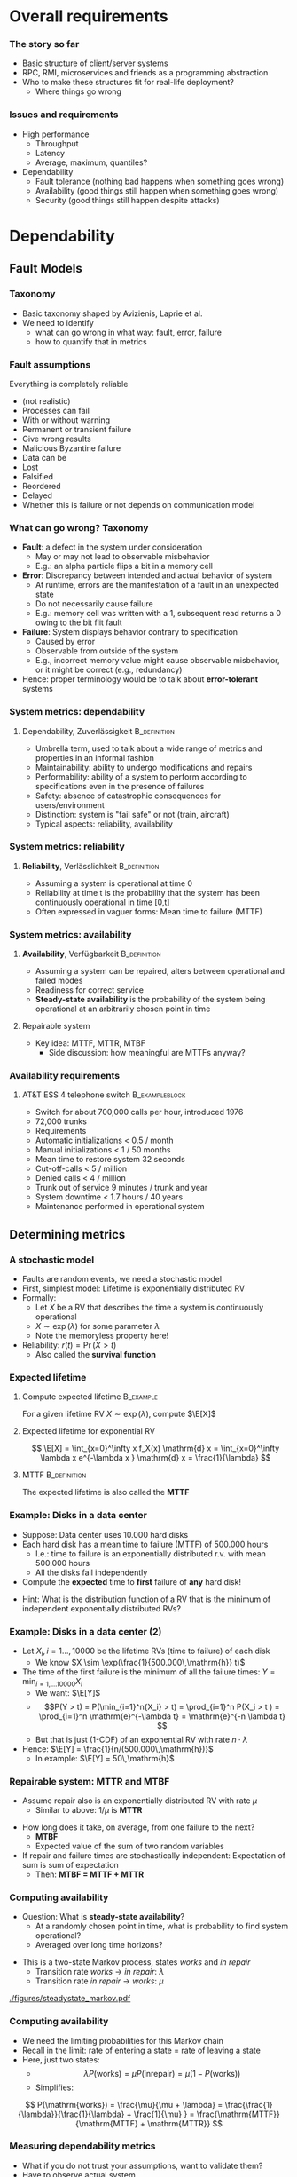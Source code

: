 #+BIBLIOGRAPHY: ../bib plain

* Overall requirements

*** The story so far 

- Basic structure of client/server systems
- RPC, RMI, microservices and friends as a programming abstraction
- Who to make these structures fit for real-life deployment?
  - Where things go wrong 

*** Issues and requirements 
 - High performance
   - Throughput
   - Latency
   - Average, maximum, quantiles? 
 - Dependability 
   - Fault tolerance (nothing bad happens when something goes wrong)  
   - Availability (good things still happen when something goes wrong)
   - Security (good things still happen despite attacks) 




* Dependability
  :PROPERTIES:
  :CUSTOM_ID: sec:dependability
  :END:

** Fault Models 
*** Taxonomy

- Basic taxonomy shaped by Avizienis, Laprie et
  al. \cite{avizienis04:_dependable_taxonomy} 
- We need to identify
  - what can go wrong in what way: fault, error, failure
  - how to quantify that in metrics 


*** Fault assumptions 
 Everything is completely reliable 
 - (not realistic)
 - Processes can fail
 - With or without warning
 - Permanent or transient failure
 - Give wrong results
 - Malicious Byzantine failure
 - Data can be
 - Lost
 - Falsified
 - Reordered
 - Delayed
 - Whether this is failure or not depends on communication model

*** What can go wrong? Taxonomy 


- *Fault*: a defect in the system under consideration 
  - May or may not lead to observable misbehavior 
  - E.g.: an alpha particle flips a bit in a memory cell 
- *Error*: Discrepancy between intended and actual behavior of system 
  - At runtime, errors are the manifestation of a fault in an
    unexpected state 
  - Do not necessarily cause failure 
  - E.g.: memory cell was written with a 1, subsequent read returns a
    0 owing to the bit flit fault  
- *Failure*: System displays behavior contrary to specification 
  - Caused by error
  - Observable from outside of the system 
  - E.g., incorrect memory value might cause observable misbehavior,
    or it might be correct (e.g., redundancy)  
- Hence: proper terminology would be to talk about *error-tolerant* systems 


*** System metrics: dependability  

**** Dependability, Zuverlässigkeit                            :B_definition:
     :PROPERTIES:
     :BEAMER_env: definition
     :END:
 - Umbrella term, used to talk about a wide range of metrics and
   properties in an informal fashion 
 - Maintainability: ability to undergo modifications and repairs
 - Performability: ability of a system to perform according to
   specifications even in the presence of failures  
 - Safety: absence of catastrophic consequences for users/environment
 - Distinction: system is "fail safe" or not (train, aircraft) 
 - Typical aspects: reliability, availability 

*** System metrics: reliability 

**** *Reliability*, Verlässlichkeit                            :B_definition:
     :PROPERTIES:
     :BEAMER_env: definition
     :END:


 - Assuming a system is operational at time 0
 - Reliability at time t is the probability that the system has been continuously operational in time [0,t] 
 - Often expressed in vaguer forms: Mean time to failure (MTTF)

*** System metrics: availability  

**** *Availability*, Verfügbarkeit                             :B_definition:
     :PROPERTIES:
     :BEAMER_env: definition
     :END:


 - Assuming a system can be repaired, alters between operational and
   failed modes  
 - Readiness for correct service 
 - *Steady-state availability* is the probability of the system being
   operational at an arbitrarily chosen point in time 


**** Repairable system 
 - Key idea: \ac{MTTF}, \ac{MTTR}, \ac{MTBF} 
   - Side discussion: how meaningful are MTTFs anyway? 

*** Availability requirements

**** AT&T ESS 4 telephone switch                             :B_exampleblock:
     :PROPERTIES:
     :BEAMER_env: exampleblock
     :END:

 - Switch for about 700,000 calls per hour, introduced 1976
 - 72,000 trunks
 - Requirements
 - Automatic initializations		< 0.5 / month
 - Manual initializations		< 1 / 50 months
 - Mean time to restore system 	32 seconds
 - Cut-off-calls			< 5 / million
 - Denied calls			< 4 / million
 - Trunk out of service		9 minutes / trunk and year
 - System downtime		< 1.7 hours / 40 years
 - Maintenance performed in operational system


** Determining metrics 



*** A stochastic model  

- Faults are random events, we need a stochastic model 
- First, simplest model: Lifetime is exponentially distributed \ac{RV}
- Formally:
  - Let $X$ be a \ac{RV} that describes the time a system is
    continuously operational
  - $X \sim \exp(\lambda)$ for some parameter $\lambda$
  - Note the memoryless property here! 
- Reliability: $r(t) = \Pr(X > t)$
  - Also called the *survival function* 

*** Expected lifetime 

**** Compute expected lifetime                                    :B_example:
     :PROPERTIES:
     :BEAMER_env: example
     :END:

For a given lifetime RV $X \sim \exp(\lambda)$, compute $\E[X]$


#+BEAMER: \pause

**** Expected lifetime for exponential RV 

$$ \E[X] = \int_{x=0}^\infty x f_X(x) \mathrm{d} x = 
\int_{x=0}^\infty \lambda x e^{-\lambda x } \mathrm{d} x = \frac{1}{\lambda} $$ 


#+BEAMER: \pause

**** MTTF                                                      :B_definition:
     :PROPERTIES:
     :BEAMER_env: definition
     :END:

The expected lifetime is also called the *\acf{MTTF}*



*** Example: Disks in a data center 

- Suppose: Data center uses 10.000 hard disks 
- Each hard disk has a mean time to failure (MTTF) of 500.000 hours
  - I.e.: time to failure is an exponentially distributed r.v. with
    mean 500.000 hours  
  - All the disks fail independently 
- Compute the *expected* time to *first* failure of *any* hard disk! 

#+BEAMER: \pause

- Hint: What is the distribution function of  a RV that is the minimum
  of independent exponentially distributed RVs? 


*** Example: Disks in a data center (2) 

- Let $X_i, i=1\ldots, 10000$ be the lifetime RVs (time to failure) of
  each disk
  - We know $X \sim \exp(\frac{1}{500.000\,\mathrm{h}} t)$
- The time of the first failure is the minimum of all the failure
  times: $Y = \min_{i=1,\ldots10000}{X_i}$ 
  - We want: $\E[Y]$
  - $$P(Y > t) = P(\min_{i=1}^n{X_i} > t) = \prod_{i=1}^n P(X_i > t )
    = \prod_{i=1}^n    \mathrm{e}^{-\lambda t} = \mathrm{e}^{-n \lambda t}  $$
  - But that is just (1-CDF) of an exponential RV with rate
    $n\cdot\lambda$
- Hence: $\E[Y] = \frac{1}{n/(500.000\,\mathrm{h})}$
  - In example: $\E[Y] = 50\,\mathrm{h}$ 


*** Repairable system: MTTR and MTBF 

- Assume repair also is an exponentially distributed RV with rate
  $\mu$
  - Similar to above: $1/\mu$ is *\acf{MTTR}*

#+BEAMER: \pause

- How long does it take, on average, from one failure to the next?
  - *\acf{MTBF}*
  - Expected value of the sum of two random variables
- If repair and failure times are stochastically independent:
  Expectation of sum is sum of expectation
  - Then: *MTBF = MTTF + MTTR* 

*** Computing availability 
- Question: What is *steady-state availability*?
  - At a randomly chosen point in time, what is probability to find
    system operational?
  - Averaged over long time horizons? 

#+BEAMER: \pause
- This is a two-state Markov process, states /works/ and /in repair/
  - Transition rate /works/ $\rightarrow$ /in repair/: $\lambda$ 
  - Transition rate /in repair/ $\rightarrow$ /works/: $\mu$


#+CAPTION: Markov model for repairable system
#+ATTR_LaTeX: :width 0.75\linewidth
#+NAME: fig:steadystate_markov
[[./figures/steadystate_markov.pdf]]

*** Computing availability 

- We need the limiting probabilities for this Markov chain
- Recall in the limit: rate of entering a state = rate of leaving a
  state
- Here, just two states: 
  - $$\lambda P(\mathrm{works}) = \mu P(\mathrm{in repair}) = \mu (1-
    P(\mathrm{works})  ) $$
  - Simplifies:  
$$ P(\mathrm{works}) = \frac{\mu}{\mu + \lambda} = 
\frac{\frac{1}{\lambda}}{\frac{1}{\lambda} + \frac{1}{\mu} } =
\frac{\mathrm{MTTF}}{\mathrm{MTTF} + \mathrm{MTTR}} $$ 

*** Measuring dependability metrics 

- What if you do not trust your assumptions, want to validate them? 
- Have to observe actual system
- Idea: Buy many disks, run them for three years, see how many fail
  - Time to market??

#+BEAMER: \pause
- Idea 2: Stress testing
  - Run disks in challenging environments, extrapolate behavior from
    there 


#+BEAMER: \pause
- Challenge: Life gets complicated when survival probabilities are
  heavy-tailed 

*** Realistic failure assumptions 

- The nice Poisson assumptions are of course not true in reality
- More typical behaviour: Bath-tub curve
  - Hardware fails easily when very young or very old
  - Works ok in the middle of its lifetime


#+BEAMER: \pause

**** Hazard rate                                               :B_definition:
     :PROPERTIES:
     :BEAMER_env: definition
     :END:

For a lifetime RV $X$, define *hazard rate* (also *failure rate*)
function $h(t)$ as  the rate of failures in interval $(t, t + \delta
t)$, given that system has survived up to time $t$, for $\delta t
\rightarrow 0$. 

$$ h(t) = \lim _{\delta t \rightarrow 0} \frac{P(X < t + \delta t| X >
t)}{\delta t} $$ 

*** Hazard rate

Under typical independence assumptions: 
$$ h(t) = 
\lim _{\delta t \rightarrow 0} 
\frac{F_X(t+ \delta t)- F_X(t)}{1- F_X(t)}
\cdot \frac{1}{\delta t} = \frac{f_X(t)}{1-F_X(t)}
$$


**** Hazard rate, exponential distribution                        :B_example:
     :PROPERTIES:
     :BEAMER_env: example
     :END:

For exponentially distributed lifetimes with rate $\lambda$, the
hazard rate is  

$$h(t) = \frac{f_X(t)}{1-F_X(t)} = 
\frac{\lambda \mathrm{e}^{-\lambda t} }{\mathrm{e}^{-\lambda t}}$$ 

It is *constant* over time! 

#+BEAMER: \pause
How does this relate to the memorylessness property? 

*** Bathtub hazard curves 


****                                                              :B_columns:
     :PROPERTIES:
     :BEAMER_env: columns
     :END:

*****                                                                 :BMCOL:
      :PROPERTIES:
      :BEAMER_col: 0.5
      :END:


Real-life devices often have a bathtub-style hazard rate: 
- Initial burn-in
- Regular operation 
- End of life  

*****                                                                 :BMCOL:
      :PROPERTIES:
      :BEAMER_col: 0.5
      :END:


#+CAPTION: Bathtub curve for hazard rates
#+ATTR_LaTeX: :width 0.95\linewidth
#+NAME: fig:bathtub
[[./figures/bathtub.pdf]]




** Redundancy --  Standby 

*** Redundancy for high availability  

- Dealing with failures: Provide *redundant* resources 
- Simplest case: Stochastically independent
  - Increases availability exponentially in number of instances
  - But simplest cases rarely exist 
- Dimensions
  - Time redundancy: time permitting, redo in case of failure  
  - Physical redundancy: provide spare resources 
  - (Information redundancy -- extra bits, to protect against
    storage/transmission errors) 


*** Standby categories 

How to operate redundant resources? 

- *Cold* standby
  - Redundant resource powered off, needs to be
    installed and booted at failure time 
- *Warm* standby
  - Redundant resource installed and running, but does
    not process anything  
  - At failure, put necessary state from failed resource; trigger
    processing  
- *Hot* standby
  - Redundant resource installed and running, but does not process
    anything 
  - Necessary state is mirrored continuously (ideally, within fixed
    deadlines) 
- *Active/active*
  - Both actual and redundant resource are up and running, process all
    requests
  - Only output of actual system is acted upon  

*** Abstraction level? 

- Previous slide talked about /systems/
- Could be:
  - Actual computer, hardware 
  - Virtual machine 
  - Process
  - Service, consisting of multiple cooperating processes
  - ... 
- Redundancy needed on corresponding level
  - And with sufficient hardware behind it 

*** Organising redundant processes 

- Common approach: Grouping processes together
  - Flat group
  - Hierarchical group
- We will reconsider process groups once we talk about replicated data
  and consistency \ref{ch:distributed-storage}

*** How much redundancy? 

- Depends on dimension (time, physical), assumed error models, ...
- Example: Triple modular redundancy
  - Assumes that voter is simpler/more reliable than actual execution 

*** Stochastic multiplexing of redundant resources 

Problem: how many standby resources do we need? 
- One for each actual resource? Expensive!
- Enough to ensure a reasonable level of stochastic availability? 


#+BEAMER: \pause

Approach: *Stochastic multiplexing* 
- Dimension for average need, not for peak need 

** Failure  detection 

*** Failure detection 

- Decide: When to trigger handover to standby system? When to blame a
  system of failure?  
- Problem: Decide too late (false negatives) 
- Problem: Decide too eagerly (false positives)
- Introduce *failure detector*  supervising  a given system  \cite{birman12:_guide_reliab_distr_system}
 


*** Failure detector 


  - Has one of three opinions about system state:
    - *Trust*
    - *Suspect*
    - *Permanently suspect*
  - Opinion change not generally at same time as system state change 


#+CAPTION: Failure detector diverges from ground truth
#+ATTR_LaTeX: :width 0.95\linewidth
#+NAME: fig:failure_detector
[[./figures/failure_detector.pdf]]


*** Practical detectors: Activity  

- *Passive*:
  - Opportunistically use ordinary messages as sign the sender is
    alive 
  - Wait for periodic /I am alive/ messages
- *Active* 
  - *Heartbeating*: Periodically send a ping, if not answered a few
    times, declare other node dead
  - *Heartbeating with secondary channel*
    - Issue: link might be down, but node is still up 
    - Ask neighbours to confirm death
    - Communicate via other means (e.g., via file system) 

*** Practical detectors: Scope 

- Only to/with neighbors
- Forward liveness information to all nodes - *gossiping* 



* TODO Security                                                    :noexport:

*** See separate class 

Details in Jager's class. Here just some teasers. 

*** Oauth – from the commercial 
 135
*** Oauth – Situation 
 136

 AppA.A.net
 - (“client”)
 AppB.B.com
 - (“provider”)
 usernameA
 - passwordA
 usernameB
 - passwordB
 User

 DeveloperA
 - “consumer”

 DeveloperB
 - “service
 - provider”
*** Problems of a password-based solution
 137
*** Oauth structure 
 138
*** Oauth – main protocol flow 
 May be the same server or different. Interaction not specified here.
*** Obtaining access token: Example Authorization Code
 Distributed Systems, Ch. 2:  Basic Interaction Patterns
 140




* Multi-tier  architectures

*** Tiers in Web applications 

- Recall structure of Web applications so far:
  - Browser/Client: Requests information, processing
  - Web server: stores state, manipulates state if necessary
    - Possibly: Web framework in close collaboration with web server
  - Possibly, a data base to hold state 


*** Three-tier structure

This three-tier structure \cite{eckerson1995three-tier-architecture} is typical 

- *Presentation tier*: User interface, concerned with presenting data,
  options, ...
  - Web: The browser, plus Javascript code or similar 
- *Logic tier*: Logical decisions, processes commands, updates state;
  coordinates data movement between other tiers 
  - Web: conventionally, in Web framework; more and more also as part
    of browser programs
- *Data tier*: ground truth for all state
  - Web: typically, data base; perhaps file system


*** Three tiers and its challenges 

- Server failures
  - Presentation: only issue for one user
  - Logic, data: issue! 
- Server bottleneck
  - Often: logic tier
  - Observation: reading access significantly more frequent than
    modifying access
  - Idea: put consistency-sensitive parts into data tier, multiple
    servers at data tier  
- Delays: client and server far away 

*** Client/Server – Several servers  



****                                                              :B_columns:
     :PROPERTIES:
     :BEAMER_env: columns
     :END:

*****                                                                 :BMCOL:
      :PROPERTIES:
      :BEAMER_col: 0.5
      :END:

 Replication of a server can solve some problems
 - Single point of failure, bottleneck
 - New problems 
   - Selection of a particular server of a group 
   - Consistency between servers
   - Group communication!
 - Example: replicated web server for big suppliers; Network Information System


*****                                                                 :BMCOL:
      :PROPERTIES:
      :BEAMER_col: 0.5
      :END:



#+CAPTION: Server group
#+ATTR_LaTeX: :width 0.85\linewidth
#+NAME: fig:server_group
[[./figures/serverGroup.pdf]]





*** Server group with data base 



****                                                              :B_columns:
     :PROPERTIES:
     :BEAMER_env: columns
     :END:

*****                                                                 :BMCOL:
      :PROPERTIES:
      :BEAMER_col: 0.5
      :END:

- To address consistency, put all data used by multiple servers into a
  data base  
- Hope: read/write ratio is ok 

*****                                                                 :BMCOL:
      :PROPERTIES:
      :BEAMER_col: 0.5
      :END:


#+CAPTION: Server group with data base
#+ATTR_LaTeX: :width 0.95\linewidth
#+NAME: fig:serverGroupDataBase
[[./figures/serverGroup_Database.pdf]]

*** Server group: consistency 

Replication of a server can lead to consistency problems 
 - Example: Web server of a department store that receives orders 
 - Observation: „reading“ access significantly more frequent than
   modifying access 
 - Idea: separate consistency-sensitive parts 
 - Separation of data management from actual logic of application
   (ordering procedure, business logic) 
 - Representation of contents delegated to Web browser anyway 


*** Client/Server – Latencies & proxy server                       :noexport:



****                                                              :B_columns:
     :PROPERTIES:
     :BEAMER_env: columns
     :END:

*****                                                                 :BMCOL:
      :PROPERTIES:
      :BEAMER_col: 0.5
      :END:



 - Problem: latency between client and server is high ® long response times
 - Possible solution: bring the server nearer to the client! 
   - Or at least a decent proxy 
 - New problem: 
   - How to find a proxy? 
   - How to keep proxy up-to-date? 

*****                                                                 :BMCOL:
      :PROPERTIES:
      :BEAMER_col: 0.5
      :END:


#+CAPTION: Proxy between client and server
#+ATTR_LaTeX: :width 0.85\linewidth
#+NAME: fig:proxy
[[./figures/proxy.pdf]]




*** Client/Server – Latencies & proxy server

 - Problem: latency between client and server is high $\rightarrow$  long response times
 - Possible solution: bring the server nearer to the client! 
   - Or at least a decent proxy 
 - New problem: 
   - How to find a proxy? 
   - How to keep proxy up-to-date? 


#+CAPTION: Proxy between client and server
#+ATTR_LaTeX: :width 0.85\linewidth
#+NAME: fig:proxy
[[./figures/proxyServer.pdf]]

*** Three-tier architecture -- summary 



#+CAPTION: Three-tier architecture with proxy and server group
#+ATTR_LaTeX: :width 0.95\linewidth
#+NAME: fig:three_tier_proxy_group
[[./figures/three_tier.pdf]]



*** Other tier structures                                          :noexport:

- Several other /tier structures/ have been proposed
- Example: Four-tier structure, Forrester 




* Improving throughput

** Structure 

*** The server side



****                                                              :B_columns:
     :PROPERTIES:
     :BEAMER_env: columns
     :END:

*****                                                                 :BMCOL:
      :PROPERTIES:
      :BEAMER_col: 0.5
      :END:
 Recall simple web server: 
 - Wait for TCP connection
 - Parse and execute HTTP command 
 - Send result to client over TCP connection
 - Release connection


Problem: Performance
 - Mainly: Latency of disk access
 - Solution 1: Multithreaded server application


*****                                                                 :BMCOL:
      :PROPERTIES:
      :BEAMER_col: 0.5
      :END:



#+CAPTION: Multi-threaded webserver
#+ATTR_LaTeX: :width 0.95\linewidth
#+NAME: fig:mtServer
[[./figures/mtServer.pdf]]



*** Scale monolith 

- Improving  performance of a monolithic (even multi-threaded) web
  server: Buy bigger machine 
  - More cores, higher clock, more memory, ...
  - *Scale up* 
- But natural limits
- Need to overcome limits of a single machine 

*** Scale microservices 

- Recall microservices: Independent building blocks
  - Can run multiple instances, distribute load over those instances
  - *Scale out* 
- Question for web servers conceived of as microservices
  - Where is performance bottleneck?
  - Can these bottlenecks be scaled out independently?


#+BEAMER: \pause
- Bottleneck: Front ends 
  - They *are* largely independent 
 
*** Server farms

To improve performance, use multiple servers (server farm)
 - Front end: accept request, hand off to separate processing node for
   actual execution 


#+CAPTION: Server farm with dedicated frontend machine
#+ATTR_LaTeX: :width 0.95\linewidth
#+NAME: fig:serverFarm
[[./figures/serverFarm.pdf]]

** Load balancing 

*** Load balancing (LB) 

- How to practically distribute requests over servers in a farm?
  - *\ac{LB}*
  - To make it non-trivial: consecutive client requests create state
    on worker, need to go to same worker! 
- Problem 1, mechanism: How to spread multiple clients' requests over
  multiple workers? 
- Problem 2, policy: Which worker to pick for a given client?
  - Later, let's suppose we already know which worker to use 


*** Naive LB approach


#+CAPTION: Naive load balancing approach 
#+ATTR_LaTeX: :width 0.95\linewidth :options page=1
#+NAME: fig:test
[[./figures/LB.pdf]]

- Fails: Client receives answer from unexpected IP address
  - Will discard packet 


#+BEAMER: \pause
- Question: Why does faking the front end's IP in worker reply not
  work? 


*** LB solution 1: Reply via front end 

- Simple solution: Worker sends back reply via front end
  - Details of TCP connections needs some attention ("fate sharing") 


#+CAPTION: Load balancing: Reply via front end
#+ATTR_LaTeX: :width 0.95\linewidth :options page=2
#+NAME: fig:lb_via_frontend
[[./figures/LB.pdf]]

*** LB solution 1: Reply via front end, pros and cons

- Pros:
  - Simple
  - Does not break TCP semantics if done correctly
- Cons:
  - Keeps considerable overhead on front end
  - Needs to hold *state* to map client to worker (if consecutive
    requests are related to each other) 


*** LB solution 2: Redirect from frontend 

FE answers with a redirect to point to chosen server
- Use HTTP response status 3xx 
- Incurs additional round trip time! 

#+CAPTION: Load balancing: Redirect 
#+ATTR_LaTeX: :width 0.95\linewidth :options page=3
#+NAME: fig:lb_rewrite
[[./figures/LB.pdf]]


*** LB solution 3: Rewrite addresses 

FE rewrites addresses in first delivered HTML page to point to chosen
worker node


#+CAPTION: Load balancing: Rewrite HTML page
#+ATTR_LaTeX: :width 0.95\linewidth :options page=4
#+NAME: fig:lb_rewrite
[[./figures/LB.pdf]]


*** LB solution 4: Choose via DNS 

Idea: inform DNS about multiple IP addresses  for the same name 
- Let DNS choose worker! 

#+CAPTION: Load balancing: DNS picks worker 
#+ATTR_LaTeX: :width 0.95\linewidth :options page=5
#+NAME: fig:lb_rewrite
[[./figures/LB.pdf]]


** DNS: a little detour 

*** DNS: A records  

- *\ac{DNS}* maps names - *\ac{FQDN}* - to IP addresses
  - DNS server reply to *resolution requests* by sending corresponding
    IP address 
- Think of it a distributed table
  - Typical entry: an *A record* (IP v4), *AAAA record* (IP v6)
  - ~IN~ here means: Internet 

#+BEGIN_EXAMPLE
www.bla.com IN A 1.2.3.2 
#+END_EXAMPLE


*** DNS: CNAME 

- DNS supports aliases: use a name as a synonym for another name
  - Maps an FQDN to another FQDN (never to an IP address) 

- Example: Host web and ftp server on same IP address, only one change
  necessary 

#+BEGIN_EXAMPLE
bla.com     IN A      1.2.3.2 
ftp.bla.com IN CNAME  bla.com 
web.bla.com IN CNAME  bla.com 
#+END_EXAMPLE



*** DNS: Multiple CNAMEs 

- DNS can also provide *multiple aliases for one name* 
  - Then, randomly picks one (round robin) 


#+BEGIN_EXAMPLE
worker1.bla.com     IN A      1.2.3.101  
worker2.bla.com     IN A      1.2.3.102
worker3.bla.com     IN A      1.2.3.103  
web.bla.com         IN CNAME  worker1.bla.com 
web.bla.com         IN CNAME  worker2.bla.com 
web.bla.com         IN CNAME  worker3.bla.com 
#+END_EXAMPLE


- We will come back to DNS later in more detail 

*** DONE Server farms and hand-off, load balancing                 :noexport:

 Solution 1: Send the answer back via the front-end
 - (Solution 2: TCP handoff)
 - Solution 3: Redirects of URLs – frontend tells client to fetch the page from another server (HTTP response status 3xx)
 - Solution 4: Rewrite URLs in replies, e.g., to access a local mirror of a URL (this is usually not done for server performance but to lower latencies)
 - Solution 5: Put entries for the servers into DNS, tell DNS that they are all an alias of the intended www server, tell DNS to do  round-robin among these aliases 
 www0 	IN A 1.2.3.1 
 - www1 	IN A 1.2.3.2 
 - www2 	IN A 1.2.3.3 
 - www3 	IN A 1.2.3.4 
 - www4 	IN A 1.2.3.5 
 - www5 	IN A 1.2.3.6 
 - www 	IN CNAME www0.foo.com. 
 - 	IN CNAME www1.foo.com. 
 - 	IN CNAME www2.foo.com. 
 - 	IN CNAME www3.foo.com. 
 - 	IN CNAME www4.foo.com. 
 - 	IN CNAME www5.foo.com. 
 - 	IN CNAME www6.foo.com. 


** LB policy 

*** LB policy: Which worker to pick? 



- DNS approach suggested: random choice
- Alternatives? 
#+BEAMER: \pause

- Possible policies
  - Random selection
  - Pull-based: Front end asks workers
    - Periodically, at each request, ...
  - Push-based: Workers send their load status to front end 
- Tradeoffs!
  - Latency, amount of work,  data volume 


*** How good is random choice? 

- Goal: We'd like similar load levels at all workers
- Analogy: *Balls in Bins*
  - Requests are balls, put into bins
  - Desirable: for $m$ balls and $n$ bins, we'd like a maximum load of
    $m/n$ 

#+BEAMER: \pause

- Characteristics:
  - With random ball placement, all balls might end up in the same bin
  - But very unlikely!
  - Statements about *expected* maximum load? 

*** Random balls in bins,  $m=n$ 

For the case of $m=n$, with high probability, expected maximum load is 

$$ \frac{\log n}{\log \log n} \cdot (2 + o(1))$$ 

I.e., it is logarithmic in $n$. Not good! 

Note: with high probability means $1-o(1)$, i.e., approaching 1. 

*** Random balls in bins,  $m > n \log n$ 

For $m > n \log n$, expected maximum load is 

$$ \frac{m}{n} + \Theta\left( \sqrt{\frac{m \log n}{n}} \right),  $$

which is just (approximately) $\log n$ more than ideal case
\cite{Raab1998:ballsinbins}! 

*** Does poling help? 

- Suppose we allow some limited checking of server load - does that
help? 
- E.g., front end checks $d$ randomly selected servers and uses the
  less loaded one 


#+BEAMER: \pause

For $m \geq n$, expected maximum load is 

$$  \frac{\log \log n}{\log d} + \frac{m}{n} + \Theta(1) $$ 

Improving on blind random choice already for $d=2$!
\cite{berenbrink2006:heavily_loaded_allocations} 

*** Online versions? 

- Scenarios so far: static
- "Online" version: each time step, one ball is added, a random ball
  is removed
- Basically, gives similar results 

*** Summary policy: Random load balancing 

- For blind random choice: need logarithmically more requests than
  servers for ok performance
  - Plausible: logarithmic in server number worse than optimal 
  - But that is a plausible requirement
- Limited checking gives substantial improvement 



* Improving  latency


*** Latency and proxies 

- Recall: Clients far away from servers can suffer from large latency 
- Idea: Bring server closer to client by means of a *proxy* 


#+CAPTION: Proxy between client and server
#+ATTR_LaTeX: :width 0.85\linewidth
#+NAME: fig:proxy2
[[./figures/proxy.pdf]]


- Note: client-side programmability already big step towards it. 


*** Example proxies: Web caches

 - Overcomes problems of 
   - Server connected via slow/congested lines (in “flash crowd” situations)
   - Overcrowded peering points between backbone providers 

 - Location
   - At client side, in end system
   - At local network (e.g., UPB)
   - In the Internet service provider

 - Obvious issue: Placement, size, freshness of cache
   - Invalidation, timeout of cache entries, … 

*** Issues in caching 

- Goal: *consistent caches*
  - Cache should deliver the same value as the original source would
    (or refer to source) 
- When to update? (a cache consistency protocol) 
  - Based on simple timeout value
    - E.g., Squid: $T_\mathrm{timeout}$ = 20% of time between cache
      entry and last modification
  - Upon request, ask original server for status
    - Hopefully, smaller and faster than asking for actual value
  - Server pushes update to all proxies that have a copy
    - But how would server know that? Know about timeouts
- Read/write ratios 

*** HTTP proxy 

HTTP proxies use specific terminology: 

- *Forward proxy*
  - Works on behalf of clients
  - Acts as a client towards servers 
- *Reverse proxy*
  - Works on behalf of servers
  - Acts as a server towards clients
  - Often, can manipulate content (e.g., compression) 
- Technically, the differences are not that big
- HTTP proxies can add additional header fields to inform servers
  - E.g., ~X-Forwarded-For~ 


*** Example: Memcached 

- Scenario: Use memory instead of disks to quickly access
  files/values repeatedly 
  - Web server creates a dynamic page, puts it in cache to reuse again
    instead of recompute it

#+BEAMER: \pause

- Naive approach: Each server in a server group caches on its own
  - Inefficient: memory usage unequal; cached pages not accessible for
    other servers; same page cached multiple times  

*** Distributed, shared-nothing cache: Memcached 

- Approach: Multiple nodes jointly form a cache
- Effectively: a distributed key/value store
  - Under a key, store/retrieve an arbitrary value

*** Mapping keys to servers  

- Main question: Use which node to store value for a given key? 
- Naive approaches:
  - A random node (but how to retrieve value?)
  - Round-robin (but how to retrieve it?)

#+BEAMER: \pause

- Better: Hashing!
  - Idea: Use hash of key to determine on which server to store 

*** Simple hashing 

- First approach: Compute hash of key, modulo server number
  - Gives number of server where to store key/value pair 

#+BEGIN_SRC python
selected_server = hash(key) % number_of_servers
#+END_SRC


#+BEAMER: \pause

- Great if nothing changes
- What if servers are added/removed? Rebalancing overhead misses? 


*** Simple hashing, server added 

Suppose we go from four to five servers -- which keys end up on
different server? 


#+BEAMER: \pause
Almost all! 


****                                                              :B_columns:
     :PROPERTIES:
     :BEAMER_env: columns
     :END:

*****                                                                 :BMCOL:
      :PROPERTIES:
      :BEAMER_col: 0.4
      :END:


\tiny

| Key | % 4 | % 5 | Moves |
|-----+-----+-----+-------|
|  17 |   1 |   2 |     1 |
|  18 |   2 |   3 |     1 |
|  19 |   3 |   4 |     1 |
|  20 |   0 |   0 |     0 |
|  21 |   1 |   1 |     0 |
|  22 |   2 |   2 |     0 |
|  23 |   3 |   3 |     0 |
|  24 |   0 |   4 |     1 |
|  25 |   1 |   0 |     1 |
|  26 |   2 |   1 |     1 |
|     |     |     |       |


*****                                                                 :BMCOL:
      :PROPERTIES:
      :BEAMER_col: 0.6
      :END:





#+CAPTION: Simple hashing, adding a server
#+ATTR_LaTeX: :width 0.95\linewidth :options page=1
#+NAME: fig:simple_hashing_adding
[[./figures/consistentHashing/hashing.pdf]]




*** Consistent hashing \cite{Karger:1997:consistent_hashing}



****                                                              :B_columns:
     :PROPERTIES:
     :BEAMER_env: columns
     :END:

*****                                                                 :BMCOL:
      :PROPERTIES:
      :BEAMER_col: 0.5
      :END:

- Alternative to  using simple modulo operation to determine server 
- Idea: Let each server use a fixed number of key-like values
  - Sort these values across all servers
  - Each server is responsible for the key values in the interval from
    its values to the next largest one 
- Typical visualization: think of the space of possible key values as
  a ring (modulo largest key value) 


*****                                                                 :BMCOL:
      :PROPERTIES:
      :BEAMER_col: 0.5
      :END:


Color indicates responsible server 


#+CAPTION: Consistent hashing
#+ATTR_LaTeX: :width 0.95\linewidth :options page=2
#+NAME: fig:consistent_hashing 
[[./figures/consistentHashing/hashing.pdf]]


*** Consistent hashing, adding server 

When adding a server, most values keys stay with the same server 


****                                                              :B_columns:
     :PROPERTIES:
     :BEAMER_env: columns
     :END:

*****                                                                 :BMCOL:
      :PROPERTIES:
      :BEAMER_col: 0.5
      :END:


#+CAPTION: Consistent hashing, four servers
#+ATTR_LaTeX: :width 0.95\linewidth :options page=2
#+NAME: fig:consistent_hashing_four  
[[./figures/consistentHashing/hashing.pdf]]

*****                                                                 :BMCOL:
      :PROPERTIES:
      :BEAMER_col: 0.5
      :END:


#+CAPTION: Consistent hashing, five servers
#+ATTR_LaTeX: :width 0.95\linewidth :options page=3
#+NAME: fig:consistent_hashing_five  
[[./figures/consistentHashing/hashing.pdf]]


*** Adding or removing? 

- For both simple and consistent hashing, behaviour under adding or
  removing servers is basically similar
- Consistent hashing performs better with more points per server
  (better uniformity of resulting intervals)
  - Common rule of thumb: 100 to 200 points per server 


*** Memcached

- Implementation of a distributed, consistent hashing scheme to be
  used as a cache
- Clients need to know points of each server, to be able to contact
  correct server
- Gracefully deals with server addition/failure
  - Failure: Data is *not* preserved; server responsibility is
    reshuffled 

*** Memcached: Other features 

- Easily scales, minimal configuration to add a new node
- Heterogeneous nodes can be integrated (e.g., different amount of
  memory) 
- Node failures are gracefully dealt with
- Client bindings for many languages
- Cross-platform implementations
- Multi-fetch (obtain values for multiple keys with one request,
  saving RTTs) 

Compare \url{https://linuxtechme.wordpress.com/2012/03/29/470/}

*** Memcached as example of shared-nothing distributed cache       :noexport:

   - How to deal with that in webserver section already? Probbably better
     here? Or because so simple, in webserver? Or under P2P??
     - It actually makes a nice transition from c/s to P2P -- client
       needs to know all servers vs. does not need to know... 
   - Discuss integration with e.g. django
   - 
      https://www.nginx.com/blog/maximizing-python-performance-with-nginx-parti-web-serving-and-caching/
   - https://www.digitalocean.com/community/tutorials/how-to-scale-django-beyond-the-basics
   - https://docs.djangoproject.com/en/2.0/topics/cache/#the-per-site-cache
   - http://www.re-cycledair.com/using-the-django-per-site-cache-with-the-nginx-http-memcached-module
   - https://linuxtechme.wordpress.com/2012/03/29/470/
   - http://engineering.khanacademy.org/posts/memcached-fms.htm


*** Technique: Consistent hashing                                  :noexport:

   - Consistent hashing in Memcache
     - http://www.mikeperham.com/2009/01/14/consistent-hashing-in-memcache-client/
     - Library for continuous hashing: https://github.com/RJ/ketama
     - Nice property: thundering herd problem; bring new servers on
       gently
     - Other example for consistent hashing: Dynamo http://s3.amazonaws.com/AllThingsDistributed/sosp/amazon-dynamo-sosp2007.pdf
       - Delegate this to the distributed data storage ? 
 - MemcacheDB? 


*** Other examples for proxies 

- Example: Squid http://www.squid-cache.org
- Example: Apache Traffic Server http://trafficserver.apache.org


*** Foreshadowing: Consistency 

- What happens if the caches coordinate? 
- See Redis, see consistency chapter later on 

*** An aside: \acf{CDN}

 - CDN \cite{Pallis:2006:CDN}: Originally, a set of coordinated caches
   (in a sense)
   - Remove load from large websites (e.g., news) or hide websites (governments) 
   - Examples: Akamai, Digital Island 
   - Caches are complemented by redirectors, selecting most appropriate
     cache server for a given request 
 - Today: Evolved into *application-delivery networks* 
   - From static web content to HD streaming, applications, Java J2EE
     edge computing  
 - One simple technique: Redirection
 - Based on combining DNS redirection and URL rewriting 
 - In a sense: redirectors should perform an *application-level routing decision*
   - Overlay networks 


* Summary 

** Summary 

- Client/server systems still the workhorse architecture for many
  situations
- Dealing with throughput and latency issues requires particular
  mechanisms
  - Separate consistency-sensitive from insensitive parts (state!)
  - To enable scaling up/down
- Many support mechanisms/libraries exist; do not reinvent wheels 
